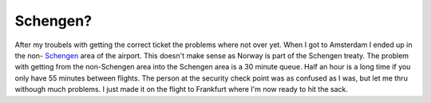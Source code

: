 Schengen?
=========

.. articleMetaData::
   :Where: Amsterdam, The Netherlands
   :Date: 20051107 0050 CET
   :Tags: conference, php, travel, work

After my troubels with getting the correct ticket the problems where not
over yet. When I got to Amsterdam I ended up in the non- `Schengen`_ area
of the airport. This doesn't make sense as Norway is part of the
Schengen treaty. The problem with getting from the non-Schengen area
into the Schengen area is a 30 minute queue. Half an hour is a long
time if you only have 55 minutes between flights. The person at the
security check point was as confused as I was, but let me thru withough
much problems. I just made it on the flight to Frankfurt where I'm now
ready to hit the sack.


.. _`Schengen`: http://en.wikipedia.org/wiki/Schengen_treaty

